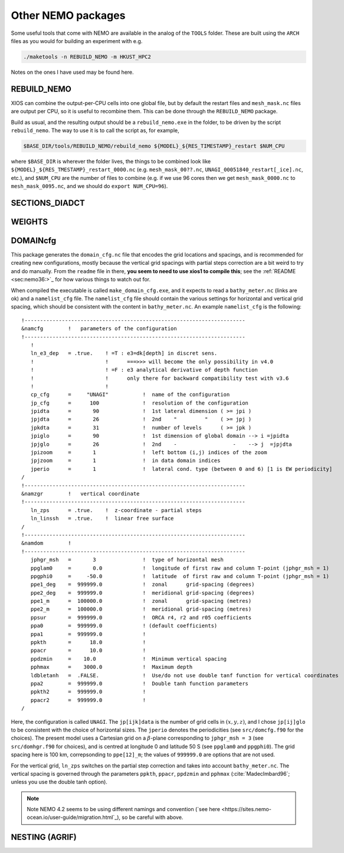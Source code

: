 .. NEMO documentation master file, created by
   sphinx-quickstart on Wed Jul  4 10:59:03 2018.
   You can adapt this file completely to your liking, but it should at least
   contain the root `toctree` directive.
   
.. _sec:nemo_packages:

Other NEMO packages
===================

Some useful tools that come with NEMO are available in the analog of the
``TOOLS`` folder. These are built using the ``ARCH`` files as you would for
building an experiment with e.g.

.. code-block:: bash
  
  ./maketools -n REBUILD_NEMO -m HKUST_HPC2

Notes on the ones I have used may be found here.

REBUILD_NEMO
------------

XIOS can combine the output-per-CPU cells into one global file, but by default
the restart files and ``mesh_mask.nc`` files are output per CPU, so it is useful
to recombine them. This can be done through the ``REBUILD_NEMO`` package.

Build as usual, and the resulting output should be a ``rebuild_nemo.exe`` in the
folder, to be driven by the script ``rebuild_nemo``. The way to use it is to
call the script as, for example,

.. code-block:: bash

  $BASE_DIR/tools/REBUILD_NEMO/rebuild_nemo ${MODEL}_${RES_TIMESTAMP}_restart $NUM_CPU
  
where ``$BASE_DIR`` is wherever the folder lives, the things to be combined look
like ``${MODEL}_${RES_TMESTAMP}_restart_0000.nc`` (e.g. ``mesh_mask_00??.nc``,
``UNAGI_00051840_restart[_ice].nc``, etc.), and ``$NUM_CPU`` are the number of
files to combine (e.g. if we use 96 cores then we get ``mesh_mask_0000.nc`` to
``mesh_mask_0095.nc``, and we should do ``export NUM_CPU=96``).

SECTIONS_DIADCT
---------------

WEIGHTS
-------

DOMAINcfg
---------

This package generates the ``domain_cfg.nc`` file that encodes the grid
locations and spacings, and is recommended for creating new configurations,
mostly because the vertical grid spacings with partial steps correction are a
bit weird to try and do manually. From the ``readme`` file in there, **you seem
to need to use xios1 to compile this**; see the :ref:`README <sec:nemo36:>`_ for
how various things to watch out for.

When compiled the executable is called ``make_domain_cfg.exe``, and it expects
to read a ``bathy_meter.nc`` (links are ok) and a ``namelist_cfg`` file. The
``namelist_cfg`` file should contain the various settings for horizontal and
vertical grid spacing, which should be consistent with the content in
``bathy_meter.nc``. An example ``namelist_cfg`` is the following:

::

  !-----------------------------------------------------------------------
  &namcfg        !   parameters of the configuration
  !-----------------------------------------------------------------------
     !
     ln_e3_dep   = .true.    ! =T : e3=dk[depth] in discret sens. 
     !                       !      ===>>> will become the only possibility in v4.0
     !                       ! =F : e3 analytical derivative of depth function
     !                       !      only there for backward compatibility test with v3.6
     !                       !      
     cp_cfg      =     "UNAGI"           !  name of the configuration
     jp_cfg      =      100              !  resolution of the configuration
     jpidta      =       90              !  1st lateral dimension ( >= jpi )
     jpjdta      =       26              !  2nd    "         "    ( >= jpj )
     jpkdta      =       31              !  number of levels      ( >= jpk )
     jpiglo      =       90              !  1st dimension of global domain --> i =jpidta
     jpjglo      =       26              !  2nd    -                  -    --> j  =jpjdta
     jpizoom     =       1               !  left bottom (i,j) indices of the zoom
     jpjzoom     =       1               !  in data domain indices
     jperio      =       1               !  lateral cond. type (between 0 and 6) [1 is EW periodicity]
  /
  !-----------------------------------------------------------------------
  &namzgr        !   vertical coordinate
  !-----------------------------------------------------------------------
     ln_zps      = .true.    !  z-coordinate - partial steps
     ln_linssh   = .true.    !  linear free surface
  /
  !-----------------------------------------------------------------------
  &namdom        !  
  !-----------------------------------------------------------------------
     jphgr_msh   =       3               !  type of horizontal mesh
     ppglam0     =       0.0             !  longitude of first raw and column T-point (jphgr_msh = 1)
     ppgphi0     =     -50.0             !  latitude  of first raw and column T-point (jphgr_msh = 1)
     ppe1_deg    =  999999.0             !  zonal      grid-spacing (degrees)
     ppe2_deg    =  999999.0             !  meridional grid-spacing (degrees)
     ppe1_m      =  100000.0             !  zonal      grid-spacing (metres)
     ppe2_m      =  100000.0             !  meridional grid-spacing (metres)
     ppsur       =  999999.0             !  ORCA r4, r2 and r05 coefficients
     ppa0        =  999999.0             ! (default coefficients)
     ppa1        =  999999.0             !
     ppkth       =      18.0             !
     ppacr       =      10.0             !
     ppdzmin     =    10.0               !  Minimum vertical spacing
     pphmax      =    3000.0             !  Maximum depth
     ldbletanh   =  .FALSE.              !  Use/do not use double tanf function for vertical coordinates
     ppa2        =  999999.0             !  Double tanh function parameters
     ppkth2      =  999999.0             !
     ppacr2      =  999999.0             !
  /
  
Here, the configuration is called ``UNAGI``. The ``jp[ijk]data`` is the number
of grid cells in :math:`(x,y,z)`, and I chose ``jp[ij]glo`` to be consistent
with the choice of horizontal sizes. The ``jperio`` denotes the periodicities
(see ``src/domcfg.f90`` for the choices). The present model uses a Cartesian
grid on a :math:`\beta`-plane corresponding to ``jphgr_msh = 3`` (see
``src/domhgr.f90`` for choices), and is centred at longitude 0 and latitude 50 S
(see ``ppglam0`` and ``ppgphi0``). The grid spacing here is 100 km,
correpsonding to ``ppe[12]_m``; the values of ``999999.0`` are options that are
not used.

For the vertical grid, ``ln_zps`` switches on the partial step correction and
takes into account ``bathy_meter.nc``. The vertical spacing is governed through
the parameters ``ppkth``, ``ppacr``, ``ppdzmin`` and ``pphmax``
(:cite:`MadecImbard96`; unless you use the double tanh option).

.. note ::

  Note NEMO 4.2 seems to be using different namings and convention (`see here
  <https://sites.nemo-ocean.io/user-guide/migration.html`_), so be careful with
  above.

NESTING (AGRIF)
---------------
